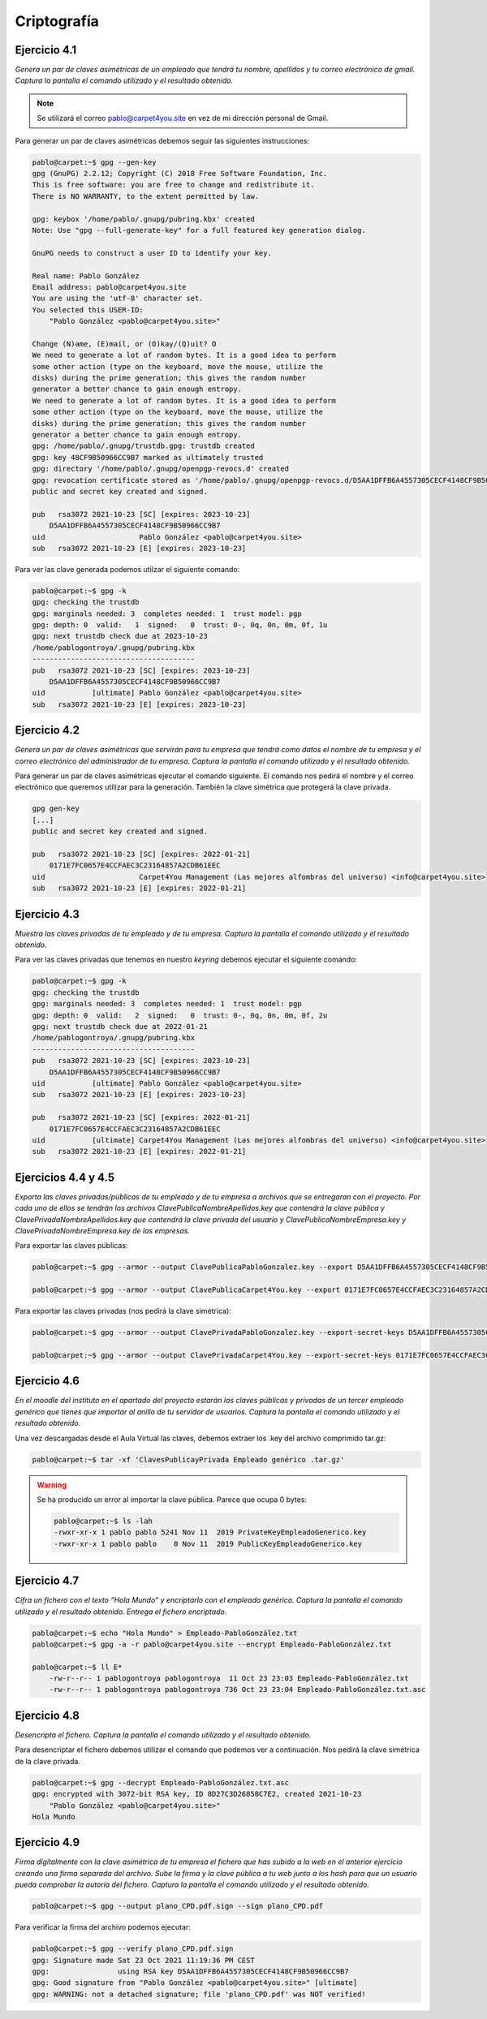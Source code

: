 *************
Criptografía
*************

Ejercicio 4.1
=============
*Genera un par de claves asimétricas de un empleado que tendrá tu nombre, apellidos y tu correo electrónico de gmail. Captura la pantalla el comando utilizado y el resultado obtenido.*

.. note::

   Se utilizará el correo pablo@carpet4you.site	en vez de mi dirección personal de Gmail. 

Para generar un par de claves asimétricas debemos seguir las siguientes instrucciones:

.. code-block:: console
    
    pablo@carpet:~$ gpg --gen-key
    gpg (GnuPG) 2.2.12; Copyright (C) 2018 Free Software Foundation, Inc.
    This is free software: you are free to change and redistribute it.
    There is NO WARRANTY, to the extent permitted by law.

    gpg: keybox '/home/pablo/.gnupg/pubring.kbx' created
    Note: Use "gpg --full-generate-key" for a full featured key generation dialog.

    GnuPG needs to construct a user ID to identify your key.

    Real name: Pablo González
    Email address: pablo@carpet4you.site
    You are using the 'utf-8' character set.
    You selected this USER-ID:
        "Pablo González <pablo@carpet4you.site>"

    Change (N)ame, (E)mail, or (O)kay/(Q)uit? O
    We need to generate a lot of random bytes. It is a good idea to perform
    some other action (type on the keyboard, move the mouse, utilize the
    disks) during the prime generation; this gives the random number
    generator a better chance to gain enough entropy.
    We need to generate a lot of random bytes. It is a good idea to perform
    some other action (type on the keyboard, move the mouse, utilize the
    disks) during the prime generation; this gives the random number
    generator a better chance to gain enough entropy.
    gpg: /home/pablo/.gnupg/trustdb.gpg: trustdb created
    gpg: key 48CF9B50966CC9B7 marked as ultimately trusted
    gpg: directory '/home/pablo/.gnupg/openpgp-revocs.d' created
    gpg: revocation certificate stored as '/home/pablo/.gnupg/openpgp-revocs.d/D5AA1DFFB6A4557305CECF4148CF9B50966CC9B7.rev'
    public and secret key created and signed.

    pub   rsa3072 2021-10-23 [SC] [expires: 2023-10-23]
        D5AA1DFFB6A4557305CECF4148CF9B50966CC9B7
    uid                      Pablo González <pablo@carpet4you.site>
    sub   rsa3072 2021-10-23 [E] [expires: 2023-10-23]

Para ver las clave generada podemos utilzar el siguiente comando:

.. code-block:: console
    
    pablo@carpet:~$ gpg -k
    gpg: checking the trustdb
    gpg: marginals needed: 3  completes needed: 1  trust model: pgp
    gpg: depth: 0  valid:   1  signed:   0  trust: 0-, 0q, 0n, 0m, 0f, 1u
    gpg: next trustdb check due at 2023-10-23
    /home/pablogontroya/.gnupg/pubring.kbx
    --------------------------------------
    pub   rsa3072 2021-10-23 [SC] [expires: 2023-10-23]
        D5AA1DFFB6A4557305CECF4148CF9B50966CC9B7
    uid           [ultimate] Pablo González <pablo@carpet4you.site>
    sub   rsa3072 2021-10-23 [E] [expires: 2023-10-23]


Ejercicio 4.2
=============
*Genera un par de claves asimétricas que servirán para tu empresa que tendrá como datos el nombre de tu empresa y el correo electrónico del administrador de tu empresa. Captura la pantalla el comando utilizado y el resultado obtenido.*

Para generar un par de claves asimétricas ejecutar el comando siguiente. El comando nos pedirá el nombre y el correo electrónico que queremos utilizar para la generación. También la clave simétrica que protegerá la clave privada. 

.. code-block:: console
    
    gpg gen-key
    [...]
    public and secret key created and signed.

    pub   rsa3072 2021-10-23 [SC] [expires: 2022-01-21]
        0171E7FC0657E4CCFAEC3C23164857A2CDB61EEC
    uid                      Carpet4You Management (Las mejores alfombras del universo) <info@carpet4you.site>
    sub   rsa3072 2021-10-23 [E] [expires: 2022-01-21]


Ejercicio 4.3
=============
*Muestra las claves privadas de tu empleado y de tu empresa. Captura la pantalla el comando utilizado y el resultado obtenido.*

Para ver las claves privadas que tenemos en nuestro *keyring* debemos ejecutar el siguiente comando:

.. code-block:: console
    
    pablo@carpet:~$ gpg -k
    gpg: checking the trustdb
    gpg: marginals needed: 3  completes needed: 1  trust model: pgp
    gpg: depth: 0  valid:   2  signed:   0  trust: 0-, 0q, 0n, 0m, 0f, 2u
    gpg: next trustdb check due at 2022-01-21
    /home/pablogontroya/.gnupg/pubring.kbx
    --------------------------------------
    pub   rsa3072 2021-10-23 [SC] [expires: 2023-10-23]
        D5AA1DFFB6A4557305CECF4148CF9B50966CC9B7
    uid           [ultimate] Pablo González <pablo@carpet4you.site>
    sub   rsa3072 2021-10-23 [E] [expires: 2023-10-23]

    pub   rsa3072 2021-10-23 [SC] [expires: 2022-01-21]
        0171E7FC0657E4CCFAEC3C23164857A2CDB61EEC
    uid           [ultimate] Carpet4You Management (Las mejores alfombras del universo) <info@carpet4you.site>
    sub   rsa3072 2021-10-23 [E] [expires: 2022-01-21]



Ejercicios 4.4 y 4.5
=====================

*Exporta las claves privadas/públicas de tu empleado y de tu empresa a archivos que se entregaran con el proyecto. Por cada uno de ellos se tendrán los archivos ClavePublicaNombreApellidos.key que contendrá la clave pública y ClavePrivadaNombreApellidos.key que contendrá la clave privada del usuario y ClavePublicaNombreEmpresa.key y ClavePrivadaNombreEmpresa.key de las empresas.*

Para exportar las claves públicas:

.. code-block:: console
    
    pablo@carpet:~$ gpg --armor --output ClavePublicaPabloGonzalez.key --export D5AA1DFFB6A4557305CECF4148CF9B50966CC9B7

    pablo@carpet:~$ gpg --armor --output ClavePublicaCarpet4You.key --export 0171E7FC0657E4CCFAEC3C23164857A2CDB61EEC


Para exportar las claves privadas (nos pedirá la clave simétrica):

.. code-block:: console
    
    pablo@carpet:~$ gpg --armor --output ClavePrivadaPabloGonzalez.key --export-secret-keys D5AA1DFFB6A4557305CECF4148CF9B50966CC9B7
    
    pablo@carpet:~$ gpg --armor --output ClavePrivadaCarpet4You.key --export-secret-keys 0171E7FC0657E4CCFAEC3C23164857A2CDB61EEC



Ejercicio 4.6
=============

*En el moodle del instituto en el apartado del proyecto estarán las claves públicas y privadas de un tercer empleado genérico que tienes que importar al anillo de tu servidor de usuarios. Captura la pantalla el comando utilizado y el resultado obtenido.*

Una vez descargadas desde el Aula Virtual las claves, debemos extraer los .key del archivo comprimido tar.gz:

.. code-block:: console
    
    pablo@carpet:~$ tar -xf 'ClavesPublicayPrivada Empleado genérico .tar.gz'



.. warning::
    
    Se ha producido un error al importar la clave pública. Parece que ocupa 0 bytes:
    
    .. code-block:: console
        
        pablo@carpet:~$ ls -lah
        -rwxr-xr-x 1 pablo pablo 5241 Nov 11  2019 PrivateKeyEmpleadoGenerico.key
        -rwxr-xr-x 1 pablo pablo    0 Nov 11  2019 PublicKeyEmpleadoGenerico.key
   

Ejercicio 4.7
=============
*Cifra un fichero con el texto “Hola Mundo” y encriptarlo con el empleado genérico. Captura la pantalla el comando utilizado y el resultado obtenido. Entrega el fichero encriptado.*

.. code-block:: console
    
    pablo@carpet:~$ echo "Hola Mundo" > Empleado-PabloGonzález.txt
    pablo@carpet:~$ gpg -a -r pablo@carpet4you.site --encrypt Empleado-PabloGonzález.txt
    
    pablo@carpet:~$ ll E*
        -rw-r--r-- 1 pablogontroya pablogontroya  11 Oct 23 23:03 Empleado-PabloGonzález.txt
        -rw-r--r-- 1 pablogontroya pablogontroya 736 Oct 23 23:04 Empleado-PabloGonzález.txt.asc



Ejercicio 4.8
=============
*Desencripta el fichero. Captura la pantalla el comando utilizado y el resultado obtenido.*

Para desencriptar el fichero debemos utilizar el comando que podemos ver a continuación. Nos pedirá la clave simétrica de la clave privada. 

.. code-block:: console
    
    pablo@carpet:~$ gpg --decrypt Empleado-PabloGonzález.txt.asc 
    gpg: encrypted with 3072-bit RSA key, ID 8D27C3D26858C7E2, created 2021-10-23
        "Pablo González <pablo@carpet4you.site>"
    Hola Mundo



Ejercicio 4.9
=============
*Firma digitalmente con la clave asimétrica de tu empresa el fichero que has subido a la web en el anterior ejercicio creando una firma separada del archivo. Sube la firma y la clave pública a tu web junto a los hash para que un usuario pueda comprobar la autoría del fichero. Captura la pantalla el comando utilizado y el resultado obtenido.*

.. code-block:: console
    
    pablo@carpet:~$ gpg --output plano_CPD.pdf.sign --sign plano_CPD.pdf



Para verificar la firma del archivo podemos ejecutar:

.. code-block:: console
    
    pablo@carpet:~$ gpg --verify plano_CPD.pdf.sign 
    gpg: Signature made Sat 23 Oct 2021 11:19:36 PM CEST
    gpg:                using RSA key D5AA1DFFB6A4557305CECF4148CF9B50966CC9B7
    gpg: Good signature from "Pablo González <pablo@carpet4you.site>" [ultimate]
    gpg: WARNING: not a detached signature; file 'plano_CPD.pdf' was NOT verified!


